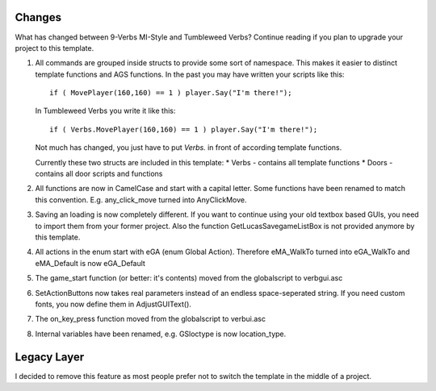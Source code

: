 .. highlight:: c

Changes
=======
What has changed between 9-Verbs MI-Style and Tumbleweed Verbs?
Continue reading if you plan to upgrade your project to this template.

#. 	All commands are grouped inside structs to provide some sort of namespace.
	This makes it easier to distinct template functions and AGS functions.
	In the past you may have written your scripts like this:

	::

		if ( MovePlayer(160,160) == 1 ) player.Say("I'm there!");

	In Tumbleweed Verbs you write it like this:

	::

		if ( Verbs.MovePlayer(160,160) == 1 ) player.Say("I'm there!");

	Not much has changed, you just have to put *Verbs.* in front of according template functions.

	Currently these two structs are included in this template:
	* Verbs - contains all template functions
	* Doors - contains all door scripts and functions

#. All functions are now in CamelCase and start with a capital letter. Some functions have been renamed to match this convention. E.g. any_click_move turned into AnyClickMove.

#. Saving an loading is now completely different. If you want to continue using your old textbox based GUIs, you need to import them from your former project. Also the function GetLucasSavegameListBox is not provided anymore by this template.

#. All actions in the enum start with eGA (enum Global Action). Therefore eMA_WalkTo turned into eGA_WalkTo and eMA_Default is now eGA_Default

#. The game_start function (or better: it's contents) moved from the globalscript to verbgui.asc

#. SetActionButtons now takes real parameters instead of an endless space-seperated string. If you need custom fonts, you now define them in AdjustGUIText().

#. The on_key_press function moved from the globalscript to verbui.asc

#. Internal variables have been renamed, e.g. GSloctype is now location_type.


Legacy Layer
============
I decided to remove this feature as most people prefer not to switch the template in the middle of a project.
